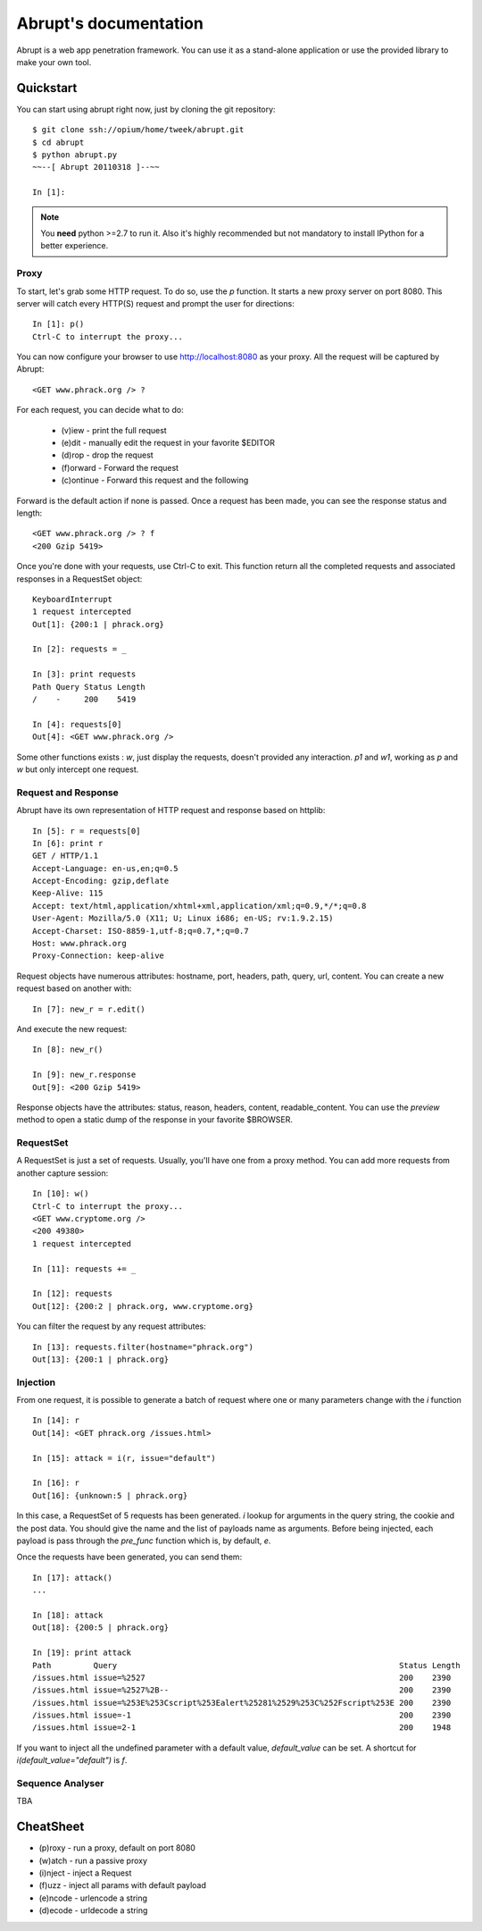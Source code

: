 Abrupt's documentation
======================

Abrupt is a web app penetration framework. You can use it as a stand-alone 
application or use the provided library to make your own tool.

Quickstart
----------

You can start using abrupt right now, just by cloning the git repository::

  $ git clone ssh://opium/home/tweek/abrupt.git
  $ cd abrupt
  $ python abrupt.py
  ~~--[ Abrupt 20110318 ]--~~

  In [1]: 

.. note::
  
  You **need** python >=2.7 to run it. Also it's  highly recommended but not 
  mandatory to install IPython for a better experience.

Proxy
^^^^^

To start, let's grab some HTTP request. To do so, use the *p* function.
It starts a new proxy server on port 8080. This server will catch every HTTP(S)
request and prompt the user for directions::

  In [1]: p()
  Ctrl-C to interrupt the proxy...

You can now configure your browser to use http://localhost:8080 as your proxy.
All the request will be captured by Abrupt::

  <GET www.phrack.org /> ? 

For each request, you can decide what to do:
 
  * (v)iew - print the full request
  * (e)dit - manually edit the request in your favorite $EDITOR
  * (d)rop - drop the request
  * (f)orward - Forward the request
  * (c)ontinue - Forward this request and the following

Forward is the default action if none is passed. 
Once a request has been made, you can see the response status and length::

  <GET www.phrack.org /> ? f
  <200 Gzip 5419>

Once you're done with your requests, use Ctrl-C to exit. This function return
all the completed requests and associated responses in a RequestSet object::

  KeyboardInterrupt
  1 request intercepted
  Out[1]: {200:1 | phrack.org}

  In [2]: requests = _

  In [3]: print requests
  Path Query Status Length 
  /    -     200    5419
  
  In [4]: requests[0]
  Out[4]: <GET www.phrack.org />

Some other functions exists : *w*, just display the requests, doesn't provided
any interaction. *p1* and *w1*, working as *p* and *w* but only intercept one 
request.

Request and Response
^^^^^^^^^^^^^^^^^^^^

Abrupt have its own representation of HTTP request and response based on 
httplib::
  
  In [5]: r = requests[0]
  In [6]: print r
  GET / HTTP/1.1
  Accept-Language: en-us,en;q=0.5
  Accept-Encoding: gzip,deflate
  Keep-Alive: 115
  Accept: text/html,application/xhtml+xml,application/xml;q=0.9,*/*;q=0.8
  User-Agent: Mozilla/5.0 (X11; U; Linux i686; en-US; rv:1.9.2.15)
  Accept-Charset: ISO-8859-1,utf-8;q=0.7,*;q=0.7
  Host: www.phrack.org
  Proxy-Connection: keep-alive

Request objects have numerous attributes: hostname, port, headers, path, 
query, url, content. You can create a new request based on another with::

  In [7]: new_r = r.edit()
  
And execute the new request::

  In [8]: new_r()

  In [9]: new_r.response
  Out[9]: <200 Gzip 5419>
  
Response objects have the attributes: status, reason, headers, content, 
readable_content. You can use the *preview* method to open a static dump of 
the response in your favorite $BROWSER.

RequestSet
^^^^^^^^^^

A RequestSet is just a set of requests. Usually, you'll have one from a proxy 
method. You can add more requests from another capture session::

  In [10]: w()
  Ctrl-C to interrupt the proxy...
  <GET www.cryptome.org />
  <200 49380>
  1 request intercepted

  In [11]: requests += _
  
  In [12]: requests
  Out[12]: {200:2 | phrack.org, www.cryptome.org}
  

You can filter the request by any request attributes::

  In [13]: requests.filter(hostname="phrack.org")
  Out[13]: {200:1 | phrack.org}


Injection
^^^^^^^^^

From one request, it is possible to generate a batch of request where one or 
many parameters change with the *i* function ::

  In [14]: r
  Out[14]: <GET phrack.org /issues.html>

  In [15]: attack = i(r, issue="default")
  
  In [16]: r
  Out[16]: {unknown:5 | phrack.org}

In this case, a RequestSet of 5 requests has been generated. *i* lookup for
arguments in the query string, the cookie and the post data. You should give 
the name and the list of payloads name as arguments. Before being injected,
each payload is pass through the *pre_func* function which is, by default, *e*. 

Once the requests have been generated, you can send them::

  In [17]: attack()
  ...
  
  In [18]: attack
  Out[18]: {200:5 | phrack.org}

  In [19]: print attack
  Path         Query                                                            Status Length 
  /issues.html issue=%2527                                                      200    2390   
  /issues.html issue=%2527%2B--                                                 200    2390   
  /issues.html issue=%253E%253Cscript%253Ealert%25281%2529%253C%252Fscript%253E 200    2390   
  /issues.html issue=-1                                                         200    2390   
  /issues.html issue=2-1                                                        200    1948 

If you want to inject all the undefined parameter with a default value, *default_value*
can be set. A shortcut for *i(default_value="default")* is *f*. 

Sequence Analyser
^^^^^^^^^^^^^^^^^

TBA


CheatSheet
----------

* (p)roxy   - run a proxy, default on port 8080
* (w)atch   - run a passive proxy
* (i)nject  - inject a Request
* (f)uzz    - inject all params with default payload
* (e)ncode  - urlencode a string
* (d)ecode  - urldecode a string

